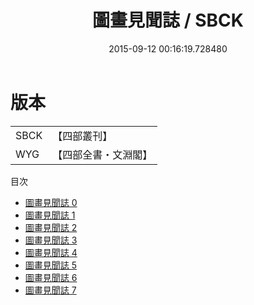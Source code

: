 #+TITLE: 圖畫見聞誌 / SBCK

#+DATE: 2015-09-12 00:16:19.728480
* 版本
 |      SBCK|【四部叢刊】  |
 |       WYG|【四部全書・文淵閣】|
目次
 - [[file:KR3h0017_000.txt][圖畫見聞誌 0]]
 - [[file:KR3h0017_001.txt][圖畫見聞誌 1]]
 - [[file:KR3h0017_002.txt][圖畫見聞誌 2]]
 - [[file:KR3h0017_003.txt][圖畫見聞誌 3]]
 - [[file:KR3h0017_004.txt][圖畫見聞誌 4]]
 - [[file:KR3h0017_005.txt][圖畫見聞誌 5]]
 - [[file:KR3h0017_006.txt][圖畫見聞誌 6]]
 - [[file:KR3h0017_007.txt][圖畫見聞誌 7]]
